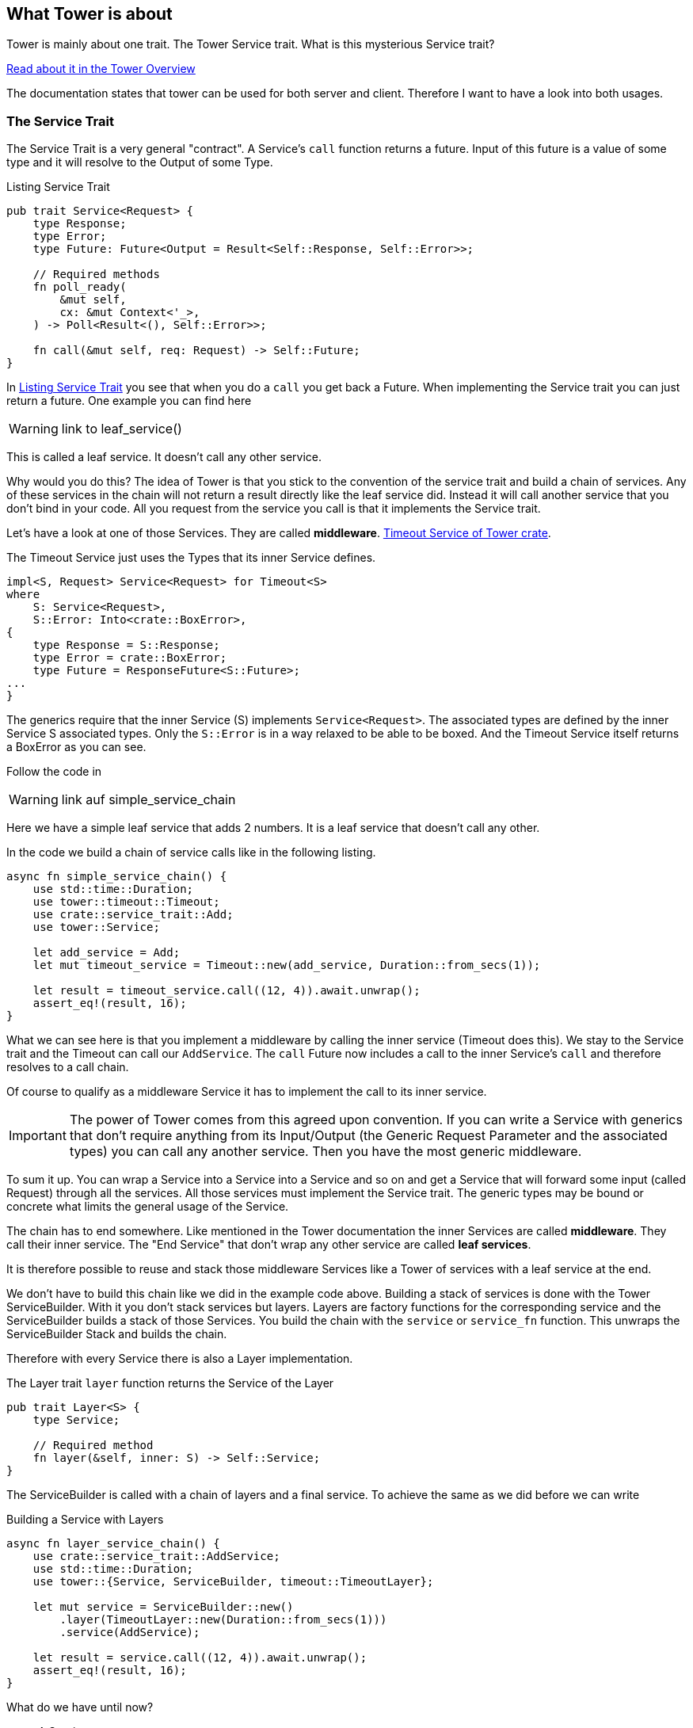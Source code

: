 == What Tower is about
Tower is mainly about one trait. The Tower Service trait. What is this mysterious Service trait?

https://docs.rs/tower/latest/tower/index.html#overview[Read about it in the Tower Overview]

The documentation states that tower can be used for both server and client. Therefore I want to have a look into both usages.

=== The Service Trait
The Service Trait is a very general "contract".
A Service's `call` function returns a future. Input of this future is a value of some type and it will resolve to the Output of some Type.

.Listing Service Trait
[source#listing-service-trait, rust]
----
pub trait Service<Request> {
    type Response;
    type Error;
    type Future: Future<Output = Result<Self::Response, Self::Error>>;

    // Required methods
    fn poll_ready(
        &mut self,
        cx: &mut Context<'_>,
    ) -> Poll<Result<(), Self::Error>>;
    
    fn call(&mut self, req: Request) -> Self::Future;
}
----

In <<listing-service-trait>> you see that when you do a `call` you get back a Future.
When implementing the Service trait you can just return a future. One example you can find here

WARNING: link to leaf_service()

This is called a leaf service. It doesn't call any other service.

Why would you do this?
The idea of Tower is that you stick to the convention of the service trait and build a chain of services. Any of these services in the chain
will not return a result directly like the leaf service did. Instead it will call another service that you don't bind in your code. All you
request from the service you call is that it implements the Service trait.

Let's have a look at one of those Services. They are called *middleware*.
https://docs.rs/tower/0.5.2/src/tower/timeout/mod.rs.html#48-70[Timeout Service of Tower crate].

The Timeout Service just uses the Types that its inner Service defines.
[source,rust]
----
impl<S, Request> Service<Request> for Timeout<S>
where
    S: Service<Request>,
    S::Error: Into<crate::BoxError>,
{
    type Response = S::Response;
    type Error = crate::BoxError;
    type Future = ResponseFuture<S::Future>;
...
}
----

The generics require that the inner Service (S) implements `Service<Request>`.
The associated types are defined by the inner Service S associated types.
Only the `S::Error` is in a way relaxed to be able to be boxed. And the Timeout Service itself
returns a BoxError as you can see.


Follow the code in

WARNING: link auf simple_service_chain

Here we have a simple leaf service that adds 2 numbers. It is a leaf service that doesn't call any other.

In the code we build a chain of service calls like in the following listing.

[source,rust]
----
async fn simple_service_chain() {
    use std::time::Duration;
    use tower::timeout::Timeout;
    use crate::service_trait::Add;
    use tower::Service;

    let add_service = Add;
    let mut timeout_service = Timeout::new(add_service, Duration::from_secs(1));

    let result = timeout_service.call((12, 4)).await.unwrap();
    assert_eq!(result, 16);
}
----

What we can see here is that you implement a middleware by calling the inner service (Timeout does this).
We stay to the Service trait and the Timeout can call our `AddService`. 
The `call` Future now includes a call to the inner Service's `call` and therefore resolves to a call chain.

Of course to qualify as a middleware Service it has to implement the call to its inner service.

IMPORTANT: The power of Tower comes from this agreed upon convention. If you can write a Service with generics that don't require anything
from its Input/Output (the Generic Request Parameter and the associated types) you can call any another service.
Then you have the most generic middleware.

To sum it up.
You can wrap a Service into a Service into a Service and so on and get a Service that will forward some input (called Request)
through all the services. All those services must implement the Service trait. The generic types may be bound or concrete what
limits the general usage of the Service.

The chain has to end somewhere. Like mentioned in the Tower documentation the inner Services are called *middleware*.
They call their inner service. The "End Service" that don't wrap any other service are called *leaf services*.

It is therefore possible to reuse and stack those middleware Services like a Tower of services with a leaf service at the end.

// Notice again that there are not many constraints on the generic types. Only for the returned Future there is a trait bound. That means you are free to have any type as Request type in your Service. More on that later.

We don't have to build this chain like we did in the example code above.
Building a stack of services is done with the Tower ServiceBuilder. With it you don't stack services but layers. Layers are factory functions for the corresponding service and the ServiceBuilder builds a stack of those Services.
You build the chain with the `service` or `service_fn` function. This unwraps the ServiceBuilder Stack and builds the chain.

Therefore with every Service there is also a Layer implementation.

The Layer trait `layer` function returns the Service of the Layer

[source, rust]
----
pub trait Layer<S> {
    type Service;

    // Required method
    fn layer(&self, inner: S) -> Self::Service;
}
----

The ServiceBuilder is called with a chain of layers and a final service.
To achieve the same as we did before we can write

.Building a Service with Layers
[source, rust]
----
async fn layer_service_chain() {
    use crate::service_trait::AddService;
    use std::time::Duration;
    use tower::{Service, ServiceBuilder, timeout::TimeoutLayer};

    let mut service = ServiceBuilder::new()
        .layer(TimeoutLayer::new(Duration::from_secs(1)))
        .service(AddService);

    let result = service.call((12, 4)).await.unwrap();
    assert_eq!(result, 16);
}
----


What do we have until now?

* A Service
** that wraps another Service
** is executing some final operation
* A Layer for the middleware Service that we can use with ServiceBuilder to easily build a stack of services.

When you implement these traits for a Service you can combine it with Tower ServiceBuilder with other layers to a chain. That doesn't sound bad, right? You can reuse Layers already present for your call chain.

=== About the Generic Types of Service
As there are no trait bounds on the Service trait (except the Future as mentioned) you are free to have `i32` as `Request`. But when you combine your
Layer with another Layer of another `Request` type you will have to change the type for calling the inner service.
You will have to do this in your Service implementation.

Notice that in a layer chain the first call to a service that defines its types defines the type of the call function of the service
that is built by ServiceBuilder.

If you want to do anything with the Request in your service you will have to use concrete types or if possible trait bounds on them.

That is why there are generic tower layers and there are more concrete implementations.

- the generic Services can be found in the https://docs.rs/tower/latest/tower/index.html#modules[tower crate modules]
- more concrete implementations for `http::Request<B>` Request types are in https://docs.rs/tower-http/latest/tower_http[tower-http crate]

Take a look into some Services of these 2 crates. You will notice that `tower-http` Services are implemented for `http::Request`.


